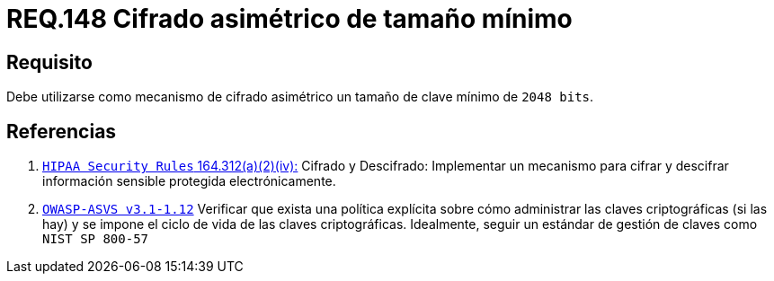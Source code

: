 :slug: rules/148/
:category: rules
:description: En el presente documento se detallan los requerimientos de seguridad relacionados a la criptografía y el proceso de ocultar información sensible. En este requerimiento se establece la importancia de utilizar mecanismos de cifrado asimétrico de tamaño mínimo establecido.
:keywords: Requerimiento, Seguridad, Criptografía, Cifrado, Asimétrico, Tamaño.
:rules: yes

= REQ.148 Cifrado asimétrico de tamaño mínimo

== Requisito

Debe utilizarse como mecanismo de cifrado asimétrico
un tamaño de clave mínimo de `2048 bits`.

== Referencias

. [[r1]] link:https://www.law.cornell.edu/cfr/text/45/164.312[`HIPAA Security Rules` 164.312(a)(2)(iv):]
Cifrado y Descifrado: Implementar un mecanismo para cifrar y descifrar
información sensible protegida electrónicamente.

. [[r2]] link:https://www.owasp.org/index.php/ASVS_V1_Architecture[`OWASP-ASVS v3.1-1.12`]
Verificar que exista una política explícita
sobre cómo administrar las claves criptográficas (si las hay)
y se impone el ciclo de vida de las claves criptográficas.
Idealmente, seguir un estándar de gestión de claves como `NIST SP 800-57`
